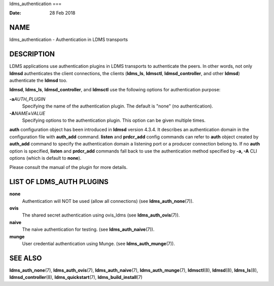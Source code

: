 ldms_authentication
===

:Date:   28 Feb 2018

NAME
====

ldms_authentication - Authentication in LDMS transports

DESCRIPTION
===========

LDMS applications use authentication plugins in LDMS transports to
authenticate the peers. In other words, not only **ldmsd** authenticates
the client connections, the clients (**ldms_ls**, **ldmsctl**,
**ldmsd_controller**, and other **ldmsd**) authenticate the **ldmsd**
too.

**ldmsd**, **ldms_ls**, **ldmsd_controller**, and **ldmsctl** use the
following options for authentication purpose:

**-a**\ *AUTH_PLUGIN*
   Specifying the name of the authentication plugin. The default is
   "none" (no authentication).

**-A**\ *NAME*\ **=**\ *VALUE*
   Specifying options to the authentication plugin. This option can be
   given multiple times.

**auth** configuration object has been introduced in **ldmsd** version
4.3.4. It describes an authentication domain in the configuration file
with **auth_add** command. **listen** and **prdcr_add** config commands
can refer to **auth** object created by **auth_add** command to specify
the authentication domain a listening port or a producer connection
belong to. If no **auth** option is specified, **listen** and
**prdcr_add** commands fall back to use the authentication method
specified by **-a, -A** CLI options (which is default to **none**).

Please consult the manual of the plugin for more details.

LIST OF LDMS_AUTH PLUGINS
=========================

**none**
   Authentication will NOT be used (allow all connections) (see
   **ldms_auth_none**\ (7)).

**ovis**
   The shared secret authentication using ovis_ldms (see
   **ldms_auth_ovis**\ (7)).

**naive**
   The naive authentication for testing. (see **ldms_auth_naive**\ (7)).

**munge**
   User credential authentication using Munge. (see
   **ldms_auth_munge**\ (7)).

SEE ALSO
========

**ldms_auth_none**\ (7), **ldms_auth_ovis**\ (7),
**ldms_auth_naive**\ (7), **ldms_auth_munge**\ (7), **ldmsctl**\ (8),
**ldmsd**\ (8), **ldms_ls**\ (8), **ldmsd_controller**\ (8),
**ldms_quickstart**\ (7), **ldms_build_install**\ (7)
